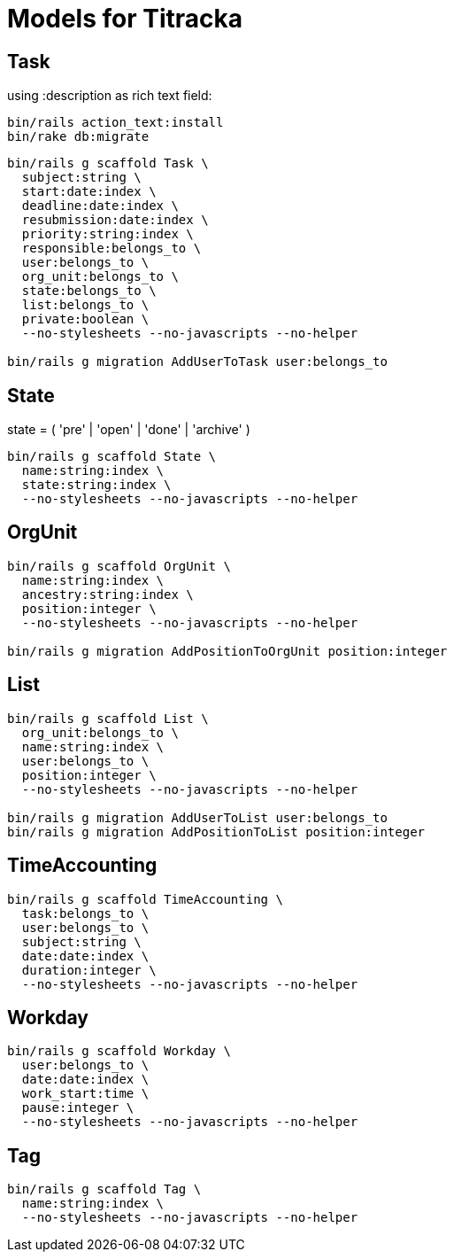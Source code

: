 # Models for Titracka

## Task

using :description as rich text field:

----
bin/rails action_text:install
bin/rake db:migrate
----

----
bin/rails g scaffold Task \
  subject:string \
  start:date:index \
  deadline:date:index \
  resubmission:date:index \
  priority:string:index \
  responsible:belongs_to \
  user:belongs_to \
  org_unit:belongs_to \
  state:belongs_to \
  list:belongs_to \
  private:boolean \
  --no-stylesheets --no-javascripts --no-helper

bin/rails g migration AddUserToTask user:belongs_to
----

## State

state = ( 'pre' | 'open' | 'done' | 'archive' )

----
bin/rails g scaffold State \
  name:string:index \
  state:string:index \
  --no-stylesheets --no-javascripts --no-helper
----

## OrgUnit

----
bin/rails g scaffold OrgUnit \
  name:string:index \
  ancestry:string:index \
  position:integer \
  --no-stylesheets --no-javascripts --no-helper

bin/rails g migration AddPositionToOrgUnit position:integer
----

## List

----
bin/rails g scaffold List \
  org_unit:belongs_to \
  name:string:index \
  user:belongs_to \
  position:integer \
  --no-stylesheets --no-javascripts --no-helper

bin/rails g migration AddUserToList user:belongs_to
bin/rails g migration AddPositionToList position:integer
----

## TimeAccounting

----
bin/rails g scaffold TimeAccounting \
  task:belongs_to \
  user:belongs_to \
  subject:string \
  date:date:index \
  duration:integer \
  --no-stylesheets --no-javascripts --no-helper
----

## Workday

----
bin/rails g scaffold Workday \
  user:belongs_to \
  date:date:index \
  work_start:time \
  pause:integer \
  --no-stylesheets --no-javascripts --no-helper
----


## Tag

----
bin/rails g scaffold Tag \
  name:string:index \
  --no-stylesheets --no-javascripts --no-helper
----

